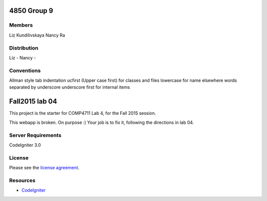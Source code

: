 ###############
4850 Group 9
###############

*******
Members
*******

Liz Kundilivskaya
Nancy Ra

************
Distribution
************
Liz -
Nancy -


***********
Conventions
***********

Allman style
tab indentation
ucfirst (Upper case first) for classes and files
lowercase for name elsewhere
words separated by underscore
underscore first for internal items



###############
Fall2015 lab 04
###############

This project is the starter for COMP4711 Lab 4, for the Fall 2015 session.

This webapp is broken. On purpose :) 
Your job is to fix it, following the directions in lab 04.

*******************
Server Requirements
*******************

CodeIgniter 3.0

*******
License
*******

Please see the `license
agreement <https://github.com/bcit-ci/CodeIgniter/blob/develop/user_guide_src/source/license.rst>`_.

*********
Resources
*********

-  `CodeIgniter <http://codeigniter.com>`_

